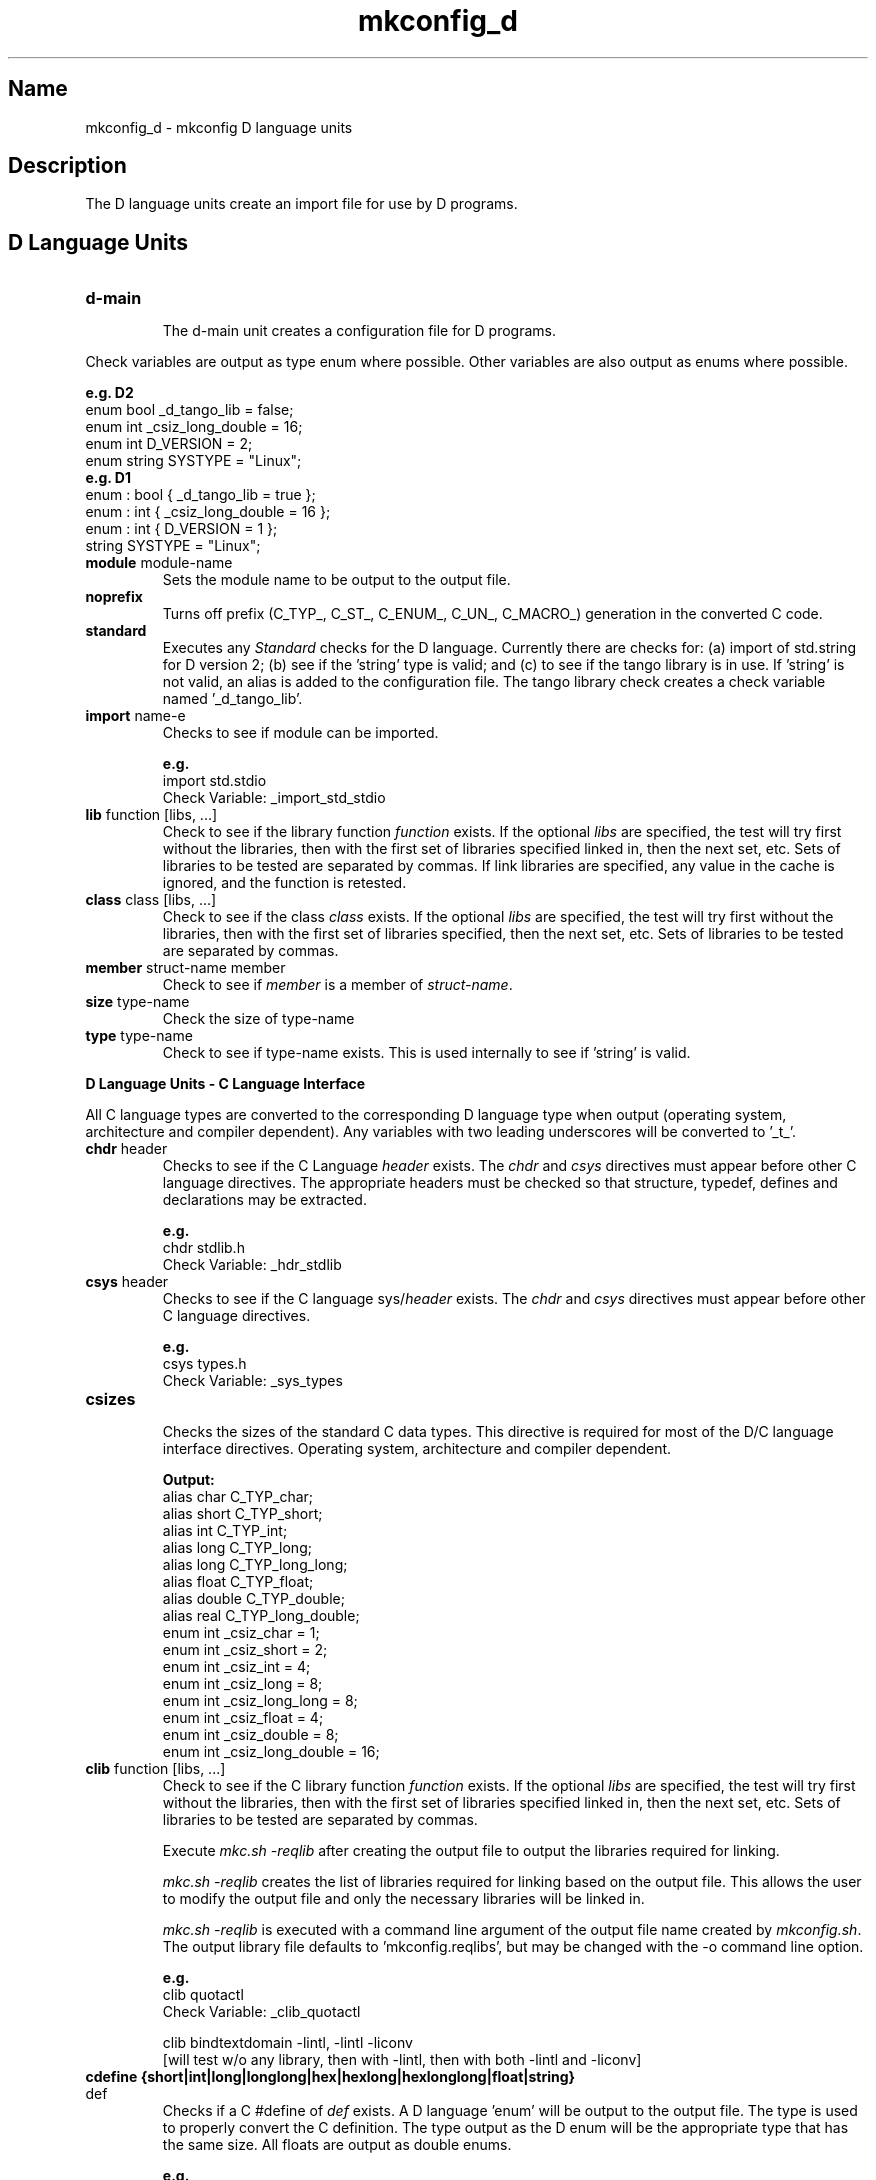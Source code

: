 .\"
.\" mkconfig_d.7
.\"
.\" Copyright 2011-2018 Brad Lanam  Walnut Creek CA USA
.\"
.\" brad.lanam.di_at_gmail.com
.\"
.\"
.\"  Notes on terminology:
.\"    check variable - the variable name for the check.
.\"    directive - a command from the mkconfig config file.
.\"      [was check command ]
.\"    mkconfig config file - file where mkconfig directives are read from
.\"       not to be confused with "config.h".
.\"    output file - file to which language units output is written
.\"    options file -
.\"    cache file -
.\"    lib file - output libraries file created by mkreqlib.sh
.\"
.\" from perl manual pages...
.de Vb \" Begin verbatim text
.ft CW
.nf
.ne \\$1
..
.de Ve \" End verbatim text
.ft R
.fi
..
.\"
.TH mkconfig_d 7 "18 Jan 2012"
.SH Name
mkconfig_d \- mkconfig D language units
.\" .SH Synopsis
.SH Description
The D language units create an import file for use by D programs.
.SH D Language Units
.TP
.B d\-main
.br
The d\-main unit creates a configuration file for D programs.
.PP
Check variables are output as type enum where possible.  Other variables
are also output as enums where possible.
.PP
.Vb
.B e.g. D2
enum bool _d_tango_lib = false;
enum int _csiz_long_double = 16;
enum int D_VERSION = 2;
enum string SYSTYPE = "Linux";
.B e.g. D1
enum : bool { _d_tango_lib = true };
enum : int { _csiz_long_double = 16 };
enum : int { D_VERSION = 1 };
string SYSTYPE = "Linux";
.Ve
.TP
\fBmodule\fP module\-name
.RS
Sets the module name to be output to the output file.
.RE
.TP
\fBnoprefix\fP
.RS
Turns off prefix (C_TYP_, C_ST_, C_ENUM_, C_UN_, C_MACRO_)
generation in the converted C code.
.RE
.TP
\fBstandard\fP
.RS
Executes any \fIStandard\fP checks for the D language.
Currently there are checks for: (a) import of std.string for D version 2;
(b) see if the 'string' type is valid; and
(c) to see if the tango library is in use.  If 'string' is not valid, an
alias is added to the configuration file.  The tango library check
creates a check variable named '_d_tango_lib'.
.RE
.TP
\fBimport\fP name\-\of\-module
.RS
Checks to see if module can be imported.
.PP
.B e.g.
.br
import std.stdio
.br
Check Variable: _import_std_stdio
.RE
.TP
\fBlib\fP function [libs, ...]
.br
Check to see if the library function \fIfunction\fP exists.
If the optional \fIlibs\fP are specified,
the test will try first without the libraries, then with
the first set of libraries specified linked in, then the next set, etc.
Sets of libraries to be tested are separated by commas.
If link libraries are specified, any value in the cache is ignored,
and the function is retested.
.TP
\fBclass\fP class [libs, ...]
.RS
Check to see if the class \fIclass\fP exists.
If the optional \fIlibs\fP are specified,
the test will try first without the libraries, then with
the first set of libraries specified, then the next set, etc.
Sets of libraries to be tested are separated by commas.
.RE
.TP
\fBmember\fP struct\-name member
.RS
Check to see if \fImember\fP is a member of \fIstruct\-name\fP.
.RE
.TP
\fBsize\fP type\-name
.RS
Check the size of type\-name
.RE
.TP
\fBtype\fP type\-name
.RS
Check to see if type\-name exists.  This is used internally
to see if 'string' is valid.
.RE
.PP
.B D Language Units \- C Language Interface
.PP
All C language types are converted to the corresponding D language
type when output (operating system, architecture and compiler dependent).  Any
variables with two leading underscores will be converted to '_t_'.
.TP
\fBchdr\fP header
.RS
Checks to see if the C Language \fIheader\fP exists.
The \fIchdr\fP and \fIcsys\fP directives must appear
before other C language directives.  The appropriate headers
must be checked so that structure, typedef, defines and declarations
may be extracted.
.PP
.B e.g.
.br
chdr stdlib.h
.br
Check Variable: _hdr_stdlib
.RE
.TP
\fBcsys\fP header
.RS
Checks to see if the C language sys/\fIheader\fP exists.
The \fIchdr\fP and \fIcsys\fP directives must appear
before other C language directives.
.PP
.B e.g.
.br
csys types.h
.br
Check Variable: _sys_types
.RE
.TP
\fBcsizes\fP
.RS
Checks the sizes of the standard C data types.  This directive
is required for most of the D/C language interface directives.
Operating system, architecture and compiler dependent.
.PP
.Vb
.B Output:
alias char C_TYP_char;
alias short C_TYP_short;
alias int C_TYP_int;
alias long C_TYP_long;
alias long C_TYP_long_long;
alias float C_TYP_float;
alias double C_TYP_double;
alias real C_TYP_long_double;
enum int _csiz_char = 1;
enum int _csiz_short = 2;
enum int _csiz_int = 4;
enum int _csiz_long = 8;
enum int _csiz_long_long = 8;
enum int _csiz_float = 4;
enum int _csiz_double = 8;
enum int _csiz_long_double = 16;
.Ve
.RE
.TP
\fBclib\fP function [libs, ...]
.RS
Check to see if the C library function \fIfunction\fP exists.
If the optional \fIlibs\fP are specified,
the test will try first without the libraries, then with
the first set of libraries specified linked in, then the next set, etc.
Sets of libraries to be tested are separated by commas.
.PP
Execute \fImkc.sh \-reqlib\fP after creating the output file
to output the libraries required for linking.
.PP
\fImkc.sh \-reqlib\fP creates the list of libraries required for linking
based on the output file.  This allows the user to modify
the output file and only the necessary libraries will be
linked in.
.PP
\fImkc.sh -reqlib\fP is executed with a command line argument of the
output file name created by \fImkconfig.sh\fP.
The output library file defaults to 'mkconfig.reqlibs',
but may be changed with the \-o command line option.
.PP
.B e.g.
.br
clib quotactl
.br
Check Variable: _clib_quotactl
.PP
clib bindtextdomain -lintl, -lintl -liconv
.br
[will test w/o any library, then with -lintl, then with both -lintl and -liconv]
.RE
.TP
\fBcdefine {short|int|long|longlong|hex|hexlong|hexlonglong|float|string}\fP def
.RS
Checks if a C #define of \fIdef\fP exists.
A D language 'enum' will be output to the output file.
The type is used to properly convert the C definition.  The type output
as the D enum will be the appropriate type that has the same size.
All floats are output as double enums.
.PP
.B e.g.
.br
cdefine hex LC_ALL
.br
cdefine string _PATH_MOUNTED
.br
Check Variable: _cdefine_LC_ALL
.br
.RE
.TP
\fBctype\fP {int|float} type\-name
.RS
\fItype\-name\fP will be converted to a D language alias for the
type.  The size of the type will be determined,
and the corresponding D type will be used to alias the type.
The C language type will be renamed to C_TYP_<type>.  All further
instances of that type in the output will also be converted.
The \fIint\fP or \fIfloat\fP keyword
indicates whether or not \fItype\-name\fP is an integer type
or a floating point type.
For structures, character pointers, function pointers
or if the actual typedef is wanted, use ctypedef.
.PP
.Vb
.B e.g.
ctype int uid_t
Check Variable: _ctype_uid_t
.B Output:
alias uint C_TYP_uid_t;
static assert ((C_TYP_uid_t).sizeof == 4);
enum int _ctype_uid_t = 4;
.Ve
.RE
.TP
\fBctypedef\fP type\-name
.RS
Checks for the typedef \fItype\-name\fP, and if it exists,
outputs the D language alias for that typedef.  Unlike the \fIctype\fP
directive, the size of the object is not determined.  The typedef
is converted to a D alias as is and output.  If the type that is
converted from is not defined, further \fIctype\fP or
\fIctypedef\fP directives will be need to be added to the configuration
file.
The 'awk' program is a requirement for this directive.
.PP
For structures, the \fIcstruct\fP directive should be used.
.PP
.Vb
.B e.g.
ctypedef __caddr_t
ctypedef caddr_t
.B Output:
alias _t_caddr_t caddr_t;
// from: typedef __caddr_t caddr_t;
alias char *_t_caddr_t;
// from: typedef char * __caddr_t;
.Ve
.RE
.TP
\fBcmacro\fP macro\-name req\-header [req\-hdr2 [...]] rettype [type1 ...]
.RS
\fImacro\-name\fP will be converted to a D language function to replace the
macro.  The C language macro will be renamed to C_MACRO_<macro>.
\fIreq\-header\fP is the list of headers where \fImacro\-name\fP will be
found.  The return type of \fImacro\-name\fP must be listed
after the required headers, and if
\fImacro\-name\fP takes arguments, then the list of types
must be specified at the end of the cmacro directive.  The return
type is only used for D version 1.  D version 2 will always set the macro
return type to 'auto'.
The 'awk' program is a requirement for this directive.
.PP
.Vb
.B e.g.
cmacro MIN sys/types.h int int int
Check Variable: _cmacro_MIN
auto C_MACRO_MIN(int a, int b) { return ((a) < (b) ? (a) : (b)); }
enum bool _cmacro_MIN = true;
.Ve
.RE
.TP
\fBcstruct\fP struct\-name
.br
\fBcunion\fP union\-name
.br
\fBcenum\fP enum\-name
.br
.RS
Checks to see if struct \fIstruct\-name\fP or a typedef
definition for \fIstruct\-name\fP
exists.  The structure will be modified for the D language and output
to the output file.  Note that any types used by the structure must
be checked for first using the \fIctype\fP or \fIctypedef\fP directives.
The structure will be renamed to C_ST_struct\-name (C_UN for unions, C_ENUM
for enums).
The 'awk' program is a requirement for this directive.
.PP
.Vb
.B e.g.
ctype int __time_t
ctype int __suseconds_t
cstruct timeval
.B Output:
struct C_ST_timeval
 {
 C_TYP___time_t tv_sec;
 C_TYP___suseconds_t tv_usec;
 };
alias long C_TYP___time_t;
alias long C_TYP___suseconds_t;
static assert ((C_TYP___time_t).sizeof == 8);
static assert ((C_TYP___suseconds_t).sizeof == 8);
static assert ((C_ST_timeval).sizeof == 16);
enum bool _cstruct_timeval = true;
enum int _ctype___time_t = 8;
enum int _ctype___suseconds_t = 8;
.Ve
.RE
.TP
\fBcmember\fP struct\-name member
.RS
Checks to see if \fImember\fP is a member of \fIstruct\-name\fP.
The \fIcstruct\fP directive for the structure must appear
before this directive.
.PP
.Vb
.B e.g.
cmember statvfs f_basetype
.B Output:
enum bool _cmem_statvfs_f_basetype = false;
.Ve
.RE
.TP
\fBcmembertype\fP struct\-name member
.RS
Gets the type of \fIstruct\-name\fP.\fImember\fP.
The \fIcstruct\fP directive for the structure must appear
before this directive.
.PP
.Vb
.B e.g.
cmembertype getquota_args gqa_uid
.B Output:
enum bool _cmembertype_getquota_args_gqa_uid = true;
.RE
.TP
\fBcmemberxdr\fP struct\-name member
.RS
Aliases the appropriate xdr function for \fIstruct\-name.member\fP.
The \fIcstruct\fP directive for the structure must appear
before this directive.
.PP
.Vb
.B e.g.
cmemberxdr getquota_args gqa_uid
.B Output:
alias xdr_int xdr_gqa_uid;
enum bool _cmemberxdr_getquota_args_gqa_uid = true;
.Ve
.RE
.TP
\fBcdcl\fP [args [noconst]] function
.RS
Checks to see if \fIfunction\fP is declared and outputs the
declaration to the output file.  If the \fIargs\fP keyword is
present, the number of arguments to the function is counted,
and the check variables: _c_args_function, _c_arg_N_function,
and c_type_function are written to the output file.
_c_args_function indicates the number of arguments that should be passed to
the function. _c_arg_N_function indicates the type of argument where \fIN\fP
refers to the argument position.
_c_type_function indicates the return type
of the function.  If the \fInoconst\fP keyword is present, all 'const'
keywords are stripped from the type.  All C declarations are wrapped in
an 'extern (C) { ... }' block in the output file.
The 'awk' program is a requirement for this directive.
.PP
.Vb
.B e.g.
cdcl args noconst setmntent
.B Output:
extern (C) {
 FILE *setmntent (const char *_t_file, const char *_t_mode) ;
}
enum string _c_arg_1_setmntent = "char *";
enum string _c_arg_2_setmntent = "char *";
enum string _c_type_setmntent = "FILE *";
enum bool _cdcl_setmntent = true;
enum int _c_args_setmntent = 2;
.Ve
.RE
.SH See Also
iffe(1) autoconf(1) dist(7) mkconfig(7) mkconfig_c(7) mkconfig_env(7)
.SH Bugs
Send bug reports to: brad.lanam.di_at_gmail.com
.SH Website
http://www.gentoo.com/di/mkconfig.html
.SH Author
This program is Copyright 2011-2012 by Brad Lanam, Walnut Creek CA
.PP
Brad Lanam, Walnut Creek, CA (brad.lanam.di_at_gmail.com)
